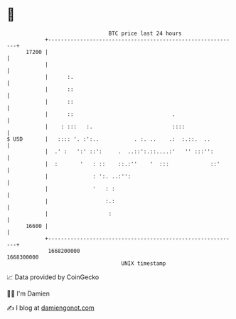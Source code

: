 * 👋

#+begin_example
                                   BTC price last 24 hours                    
               +------------------------------------------------------------+ 
         17200 |                                                            | 
               |                                                            | 
               |      :.                                                    | 
               |      ::                                                    | 
               |      ::                                                    | 
               |      ::                               .                    | 
               |    : :::   :.                         ::::                 | 
   $ USD       |   :::: '. :':..           . :. ..    .:  :.::.  ..         | 
               |  .' :   ':' ::':     .  ..::':.::....:'   '' :::'':        | 
               |  :       '   : ::    ::.:''    '  :::             ::'      | 
               |              : ':. ..:'':                                  | 
               |              '   : :                                       | 
               |                  :.:                                       | 
               |                   :                                        | 
         16600 |                                                            | 
               +------------------------------------------------------------+ 
                1668200000                                        1668300000  
                                       UNIX timestamp                         
#+end_example
📈 Data provided by CoinGecko

🧑‍💻 I'm Damien

✍️ I blog at [[https://www.damiengonot.com][damiengonot.com]]
